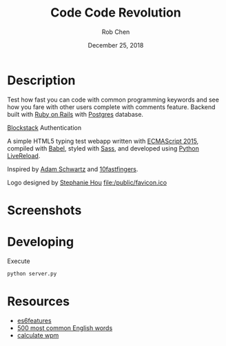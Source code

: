 #+TITLE: Code Code Revolution
#+AUTHOR: Rob Chen
#+DATE: December 25, 2018

* Description
Test how fast you can code with common programming keywords and see how you fare with other users complete with comments feature.
Backend built with [[https://github.com/robertchen234/code-code-revolution-backend][Ruby on Rails]] with [[https://www.postgresql.org/][Postgres]] database.

[[https://blockstack.org][Blockstack]] Authentication

A simple HTML5 typing test webapp written with [[http://www.ecma-international.org/ecma-262/6.0/][ECMAScript 2015]],
compiled with [[https://babeljs.io/][Babel]], styled with [[http://sass-lang.com/][Sass]], and developed using [[https://github.com/lepture/python-livereload][Python
LiveReload]].

Inspired by
[[https://github.com/daschwa/typing-test][Adam Schwartz]] and  [[http://10fastfingers.com/typing-test/english][10fastfingers]].

Logo designed by 
[[https://github.com/StephanieHou][Stephanie Hou]]
[[file:/public/favicon.ico]]

* Screenshots
[[file:/public/screenshots/test.png]]
[[file:/public/screenshots/results.png]]
[[file:/public/screenshots/leaderboard.png]]
* Developing
Execute
#+BEGIN_SRC sh
  python server.py
#+END_SRC

* Resources
- [[https://github.com/lukehoban/es6features][es6features]]
- [[http://www.world-english.org/english500.htm][500 most common English words]]
- [[http://www.speedtypingonline.com/typing-equations][calculate wpm]]
